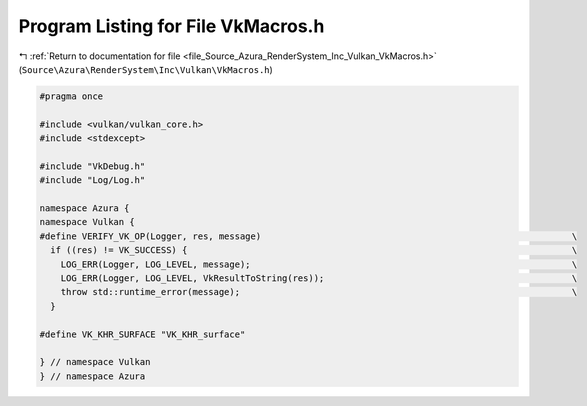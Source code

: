 
.. _program_listing_file_Source_Azura_RenderSystem_Inc_Vulkan_VkMacros.h:

Program Listing for File VkMacros.h
===================================

|exhale_lsh| :ref:`Return to documentation for file <file_Source_Azura_RenderSystem_Inc_Vulkan_VkMacros.h>` (``Source\Azura\RenderSystem\Inc\Vulkan\VkMacros.h``)

.. |exhale_lsh| unicode:: U+021B0 .. UPWARDS ARROW WITH TIP LEFTWARDS

.. code-block:: cpp

   #pragma once
   
   #include <vulkan/vulkan_core.h>
   #include <stdexcept>
   
   #include "VkDebug.h"
   #include "Log/Log.h"
   
   namespace Azura {
   namespace Vulkan {
   #define VERIFY_VK_OP(Logger, res, message)                                                           \
     if ((res) != VK_SUCCESS) {                                                                         \
       LOG_ERR(Logger, LOG_LEVEL, message);                                                             \
       LOG_ERR(Logger, LOG_LEVEL, VkResultToString(res));                                               \
       throw std::runtime_error(message);                                                               \
     }
   
   #define VK_KHR_SURFACE "VK_KHR_surface"
   
   } // namespace Vulkan
   } // namespace Azura
